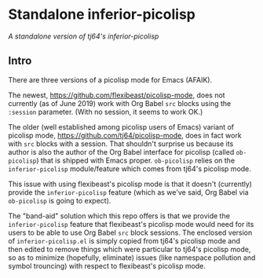 * Standalone inferior-picolisp

/A standalone version of tj64's inferior-picolisp/

** Intro

There are three versions of a picolisp mode for Emacs (AFAIK).

The newest, https://github.com/flexibeast/picolisp-mode, does not
currently (as of June 2019) work with Org Babel ~src~ blocks using the
~:session~ parameter.  (With no session, it seems to work OK.)

The older (well established among picolisp users of Emacs) variant of
picolisp mode, https://github.com/tj64/picolisp-mode, does in fact
work with ~src~ blocks with a session.  That shouldn't surprise us
because its author is also the author of the Org Babel interface for
picolisp (called ~ob-picolisp~) that is shipped with Emacs proper.
~ob-picolisp~ relies on the ~inferior-picolisp~ module/feature which
comes from tj64's picolisp mode.

This issue with using flexibeast's picolisp mode is that it doesn't
(currently) provide the ~inferior-picolisp~ feature (which as we've
said, Org Babel via ~ob-picolisp~ is going to expect).

The "band-aid" solution which this repo offers is that we provide the
~inferior-picolisp~ feature that flexibeast's picolisp mode would need
for its users to be able to use Org Babel ~src~ block sessions.  The
enclosed version of ~inferior-picolisp.el~ is simply copied from
tj64's picolisp mode and then edited to remove things which were
particular to tj64's picolisp mode, so as to minimize (hopefully,
eliminate) issues (like namespace pollution and symbol trouncing) with
respect to flexibeast's picolisp mode.
